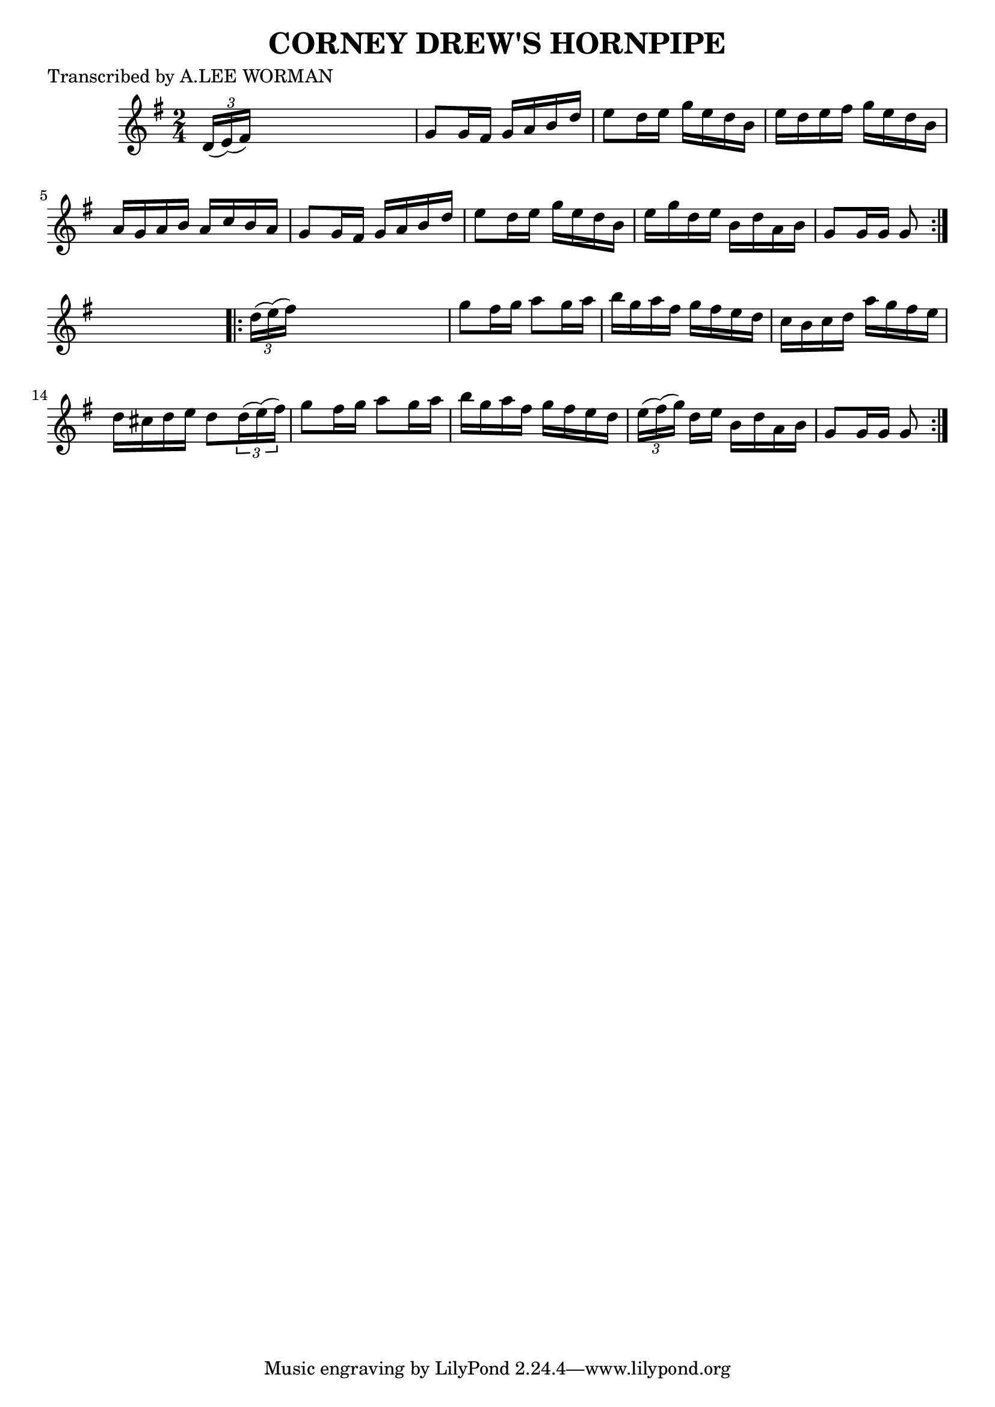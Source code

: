 
\version "2.16.2"
% automatically converted by musicxml2ly from xml/1713_lw.xml

%% additional definitions required by the score:
\language "english"


\header {
    poet = "Transcribed by A.LEE WORMAN"
    encoder = "abc2xml version 63"
    encodingdate = "2015-01-25"
    title = "CORNEY DREW'S HORNPIPE"
    }

\layout {
    \context { \Score
        autoBeaming = ##f
        }
    }
PartPOneVoiceOne =  \relative d' {
    \repeat volta 2 {
        \key g \major \time 2/4 \times 2/3 {
            d16 ( [ e16 ) ( fs16 ) ] }
        s4. | % 2
        g8 [ g16 fs16 ] g16 [ a16 b16 d16 ] | % 3
        e8 [ d16 e16 ] g16 [ e16 d16 b16 ] | % 4
        e16 [ d16 e16 fs16 ] g16 [ e16 d16 b16 ] | % 5
        a16 [ g16 a16 b16 ] a16 [ c16 b16 a16 ] | % 6
        g8 [ g16 fs16 ] g16 [ a16 b16 d16 ] | % 7
        e8 [ d16 e16 ] g16 [ e16 d16 b16 ] | % 8
        e16 [ g16 d16 e16 ] b16 [ d16 a16 b16 ] | % 9
        g8 [ g16 g16 ] g8 }
    s8 \repeat volta 2 {
        | \barNumberCheck #10
        \times 2/3  {
            d'16 ( [ e16 ) ( fs16 ) ] }
        s4. | % 11
        g8 [ fs16 g16 ] a8 [ g16 a16 ] | % 12
        b16 [ g16 a16 fs16 ] g16 [ fs16 e16 d16 ] | % 13
        c16 [ b16 c16 d16 ] a'16 [ g16 fs16 e16 ] | % 14
        d16 [ cs16 d16 e16 ] d8 [ \times 2/3 {
            d16 ( e16 ) ( fs16 ) ] }
        | % 15
        g8 [ fs16 g16 ] a8 [ g16 a16 ] | % 16
        b16 [ g16 a16 fs16 ] g16 [ fs16 e16 d16 ] | % 17
        \times 2/3  {
            e16 ( [ fs16 ) ( g16 ) ] }
        d16 [ e16 ] b16 [ d16 a16 b16 ] | % 18
        g8 [ g16 g16 ] g8 }
    }


% The score definition
\score {
    <<
        \new Staff <<
            \context Staff << 
                \context Voice = "PartPOneVoiceOne" { \PartPOneVoiceOne }
                >>
            >>
        
        >>
    \layout {}
    % To create MIDI output, uncomment the following line:
    %  \midi {}
    }

